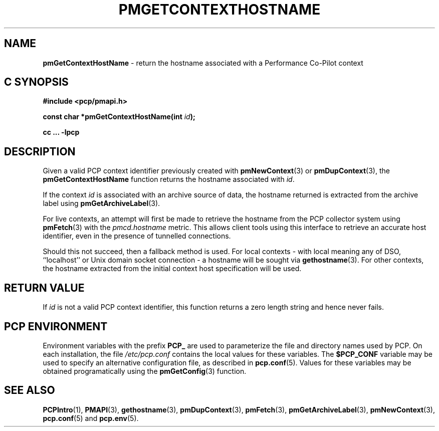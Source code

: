 '\"macro stdmacro
.\"
.\" Copyright (c) 2013 Red Hat.
.\" Copyright (c) 2000-2004 Silicon Graphics, Inc.  All Rights Reserved.
.\" 
.\" This program is free software; you can redistribute it and/or modify it
.\" under the terms of the GNU General Public License as published by the
.\" Free Software Foundation; either version 2 of the License, or (at your
.\" option) any later version.
.\" 
.\" This program is distributed in the hope that it will be useful, but
.\" WITHOUT ANY WARRANTY; without even the implied warranty of MERCHANTABILITY
.\" or FITNESS FOR A PARTICULAR PURPOSE.  See the GNU General Public License
.\" for more details.
.\" 
.\"
.TH PMGETCONTEXTHOSTNAME 3 "PCP" "Performance Co-Pilot"
.SH NAME
\f3pmGetContextHostName\f1 \- return the hostname associated with a Performance Co-Pilot context
.SH "C SYNOPSIS"
.ft 3
#include <pcp/pmapi.h>
.sp
const char *pmGetContextHostName(int \fIid\fP);
.sp
cc ... \-lpcp
.ft 1
.SH DESCRIPTION
Given a valid PCP context identifier previously created with
.BR pmNewContext (3)
or
.BR pmDupContext (3),
the
.B pmGetContextHostName
function returns the hostname associated with 
.IR id .
.PP
If the context
.I id
is associated with an archive source of data, the
hostname returned is extracted from the archive label using
.BR pmGetArchiveLabel (3).
.PP
For live contexts, an attempt will first be made to retrieve
the hostname from the PCP collector system using
.BR pmFetch (3)
with the
.I pmcd.hostname
metric.
This allows client tools using this interface to retrieve an
accurate host identifier, even in the presence of tunnelled
connections.
.PP
Should this not succeed, then a fallback method is used.
For local contexts \- with local meaning any of DSO, ``localhost''
or Unix domain socket connection \- a hostname will be sought via
.BR gethostname (3).
For other contexts, the hostname extracted from the initial
context host specification will be used.
.SH "RETURN VALUE"
If
.I id
is not a valid PCP context identifier,
this function returns a zero length string
and hence never fails.
.SH "PCP ENVIRONMENT"
Environment variables with the prefix
.B PCP_
are used to parameterize the file and directory names
used by PCP.
On each installation, the file
.I /etc/pcp.conf
contains the local values for these variables.
The
.B $PCP_CONF
variable may be used to specify an alternative
configuration file,
as described in
.BR pcp.conf (5).
Values for these variables may be obtained programatically
using the
.BR pmGetConfig (3)
function.
.SH SEE ALSO
.BR PCPIntro (1),
.BR PMAPI (3),
.BR gethostname (3),
.BR pmDupContext (3),
.BR pmFetch (3),
.BR pmGetArchiveLabel (3),
.BR pmNewContext (3),
.BR pcp.conf (5)
and
.BR pcp.env (5).
